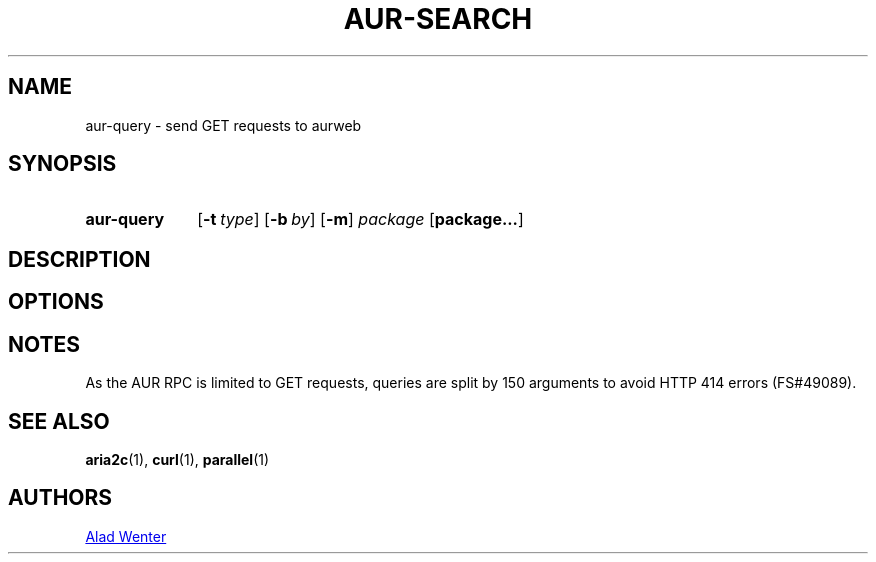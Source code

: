 .TH AUR-SEARCH 1 2018-02-02 AURUTILS
.SH NAME
aur-query \- send GET requests to aurweb

.SH SYNOPSIS
.SY aur-query
.OP \-t type
.OP \-b by
.OP \-m
.I package
.OP package...
.YS

.SH DESCRIPTION

.SH OPTIONS

.SH NOTES
As the AUR RPC is limited to GET requests, queries are split by 150
arguments to avoid HTTP 414 errors (FS#49089).

.SH SEE ALSO
.BR aria2c (1),
.BR curl (1),
.BR parallel (1)

.SH AUTHORS
.MT https://github.com/AladW
Alad Wenter
.ME

.\" vim: set textwidth=72:
